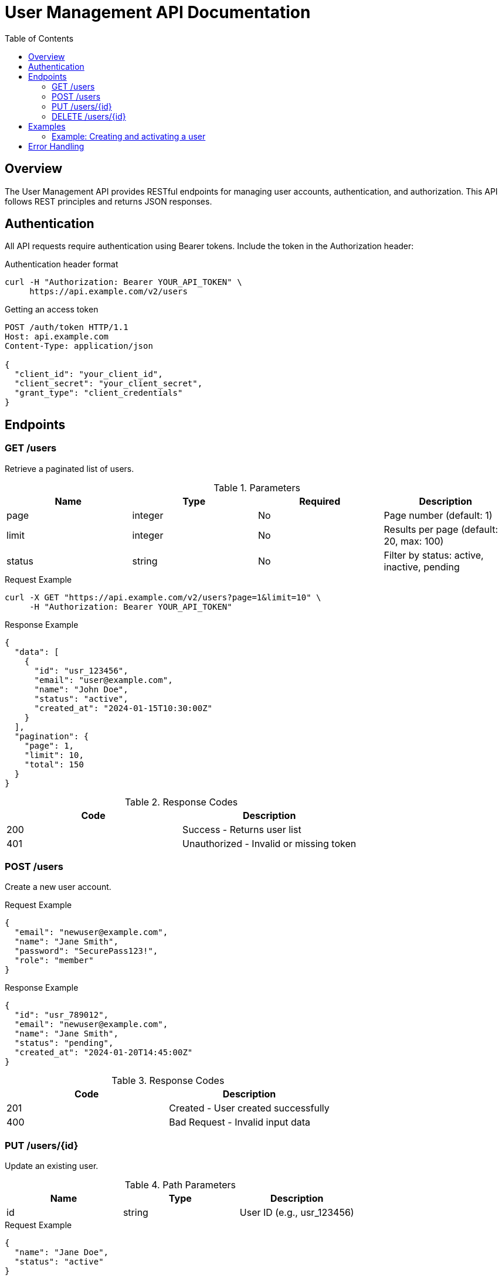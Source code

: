 = User Management API Documentation
:api-version: 2.1
:status: stable
:toc: left

== Overview

The User Management API provides RESTful endpoints for managing user accounts, authentication, and authorization. This API follows REST principles and returns JSON responses.

== Authentication

All API requests require authentication using Bearer tokens. Include the token in the Authorization header:

.Authentication header format
[source,bash]
----
curl -H "Authorization: Bearer YOUR_API_TOKEN" \
     https://api.example.com/v2/users
----

.Getting an access token
[source,http]
----
POST /auth/token HTTP/1.1
Host: api.example.com
Content-Type: application/json

{
  "client_id": "your_client_id",
  "client_secret": "your_client_secret",
  "grant_type": "client_credentials"
}
----

== Endpoints

=== GET /users

Retrieve a paginated list of users.

.Parameters
|===
|Name |Type |Required |Description

|page
|integer
|No
|Page number (default: 1)

|limit
|integer
|No
|Results per page (default: 20, max: 100)

|status
|string
|No
|Filter by status: active, inactive, pending
|===

.Request Example
[source,curl]
----
curl -X GET "https://api.example.com/v2/users?page=1&limit=10" \
     -H "Authorization: Bearer YOUR_API_TOKEN"
----

.Response Example
[source,json]
----
{
  "data": [
    {
      "id": "usr_123456",
      "email": "user@example.com",
      "name": "John Doe",
      "status": "active",
      "created_at": "2024-01-15T10:30:00Z"
    }
  ],
  "pagination": {
    "page": 1,
    "limit": 10,
    "total": 150
  }
}
----

.Response Codes
|===
|Code |Description

|200
|Success - Returns user list

|401
|Unauthorized - Invalid or missing token
|===

=== POST /users

Create a new user account.

.Request Example
[source,json]
----
{
  "email": "newuser@example.com",
  "name": "Jane Smith",
  "password": "SecurePass123!",
  "role": "member"
}
----

.Response Example
[source,json]
----
{
  "id": "usr_789012",
  "email": "newuser@example.com",
  "name": "Jane Smith",
  "status": "pending",
  "created_at": "2024-01-20T14:45:00Z"
}
----

.Response Codes
|===
|Code |Description

|201
|Created - User created successfully

|400
|Bad Request - Invalid input data
|===

=== PUT /users/{id}

Update an existing user.

.Path Parameters
|===
|Name |Type |Description

|id
|string
|User ID (e.g., usr_123456)
|===

.Request Example
[source,json]
----
{
  "name": "Jane Doe",
  "status": "active"
}
----

.Response Example
[source,json]
----
{
  "id": "usr_789012",
  "email": "newuser@example.com",
  "name": "Jane Doe",
  "status": "active",
  "updated_at": "2024-01-20T15:00:00Z"
}
----

.Response Codes
|===
|Code |Description

|200
|Success - User updated

|404
|Not Found - User does not exist
|===

=== DELETE /users/{id}

Delete a user account.

.Request Example
[source,curl]
----
curl -X DELETE "https://api.example.com/v2/users/usr_123456" \
     -H "Authorization: Bearer YOUR_API_TOKEN"
----

.Response Example
[source,json]
----
{
  "message": "User deleted successfully",
  "deleted_at": "2024-01-20T16:00:00Z"
}
----

.Response Codes
|===
|Code |Description

|204
|No Content - User deleted

|404
|Not Found - User does not exist
|===

== Examples

=== Example: Creating and activating a user

.Example: Complete user creation flow
[source,javascript]
----
// Step 1: Create user
const response = await fetch('https://api.example.com/v2/users', {
  method: 'POST',
  headers: {
    'Authorization': 'Bearer YOUR_API_TOKEN',
    'Content-Type': 'application/json'
  },
  body: JSON.stringify({
    email: 'newuser@example.com',
    name: 'New User',
    password: 'SecurePass123!'
  })
});

const user = await response.json();

// Step 2: Activate user
await fetch(`https://api.example.com/v2/users/${user.id}`, {
  method: 'PUT',
  headers: {
    'Authorization': 'Bearer YOUR_API_TOKEN',
    'Content-Type': 'application/json'
  },
  body: JSON.stringify({
    status: 'active'
  })
});
----

== Error Handling

The API uses standard HTTP status codes to indicate success or failure. Error responses include a consistent structure:

.Error response format
[source,json]
----
{
  "error": {
    "code": "VALIDATION_ERROR",
    "message": "Invalid input data",
    "details": [
      {
        "field": "email",
        "message": "Email format is invalid"
      }
    ]
  }
}
----

Common error codes:
* `AUTHENTICATION_ERROR` - Invalid or missing authentication
* `VALIDATION_ERROR` - Input validation failed
* `NOT_FOUND` - Resource not found
* `RATE_LIMIT_EXCEEDED` - Too many requests
* `SERVER_ERROR` - Internal server error